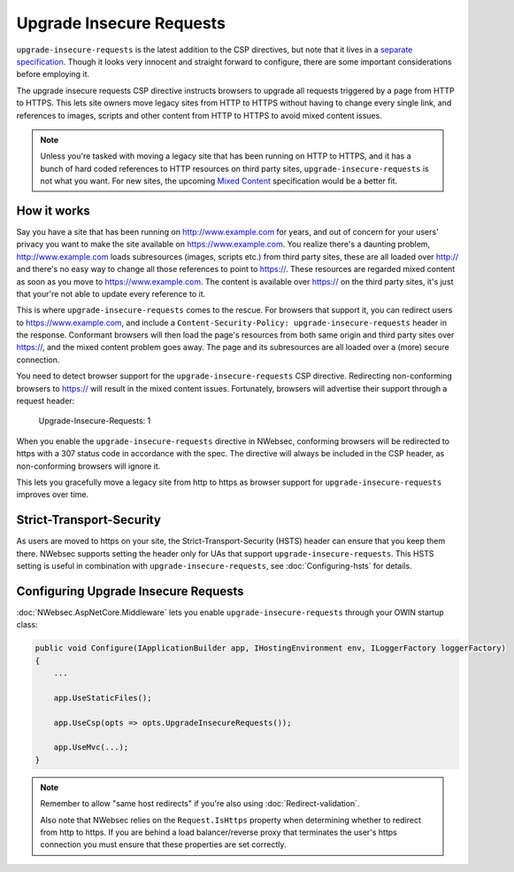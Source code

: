 Upgrade Insecure Requests
=========================

``upgrade-insecure-requests`` is the latest addition to the CSP directives, but note that it lives in a `separate specification <https://www.w3.org/TR/upgrade-insecure-requests/>`_. Though it looks very innocent and straight forward to configure, there are some important considerations before employing it.

The upgrade insecure requests CSP directive instructs browsers to upgrade all requests triggered by a page from HTTP to HTTPS. This lets site owners move legacy sites from HTTP to HTTPS without having to change every single link, and references to images, scripts and other content from HTTP to HTTPS to avoid mixed content issues.

.. note::
    
    Unless you're tasked with moving a legacy site that has been running on HTTP to HTTPS, and it has a bunch of hard coded references to HTTP resources on third party sites, ``upgrade-insecure-requests``
    is not what you want. For new sites, the upcoming `Mixed Content <https://www.w3.org/TR/mixed-content/>`_ specification would be a better fit.

How it works
------------

Say you have a site that has been running on http://www.example.com for years, and out of concern for your users' privacy you want to make the site available on https://www.example.com. You realize there's a daunting problem, http://www.example.com loads subresources (images, scripts etc.) from third party sites, these are all loaded over http:// and there's no easy way to change all those references to point to https://. These resources are regarded mixed content as soon as you move to https://www.example.com. The content is available over https:// on the third party sites, it's just that
your're not able to update every reference to it.

This is where ``upgrade-insecure-requests`` comes to the rescue. For browsers that support it, you can redirect users to https://www.example.com, and include a ``Content-Security-Policy: upgrade-insecure-requests`` header in the response. Conformant browsers will then load the page's resources from both same origin and third party sites over https://, and the mixed content problem goes away. The page and its subresources are all loaded over a (more) secure connection.

You need to detect browser support for the ``upgrade-insecure-requests`` CSP directive. Redirecting non-conforming browsers to https:// will result in the mixed content issues. Fortunately, browsers will advertise their support through a request header:

    Upgrade-Insecure-Requests: 1

When you enable the ``upgrade-insecure-requests`` directive in NWebsec, conforming browsers will be redirected to https with a 307 status code in accordance with the spec. The directive will always be included in the CSP header, as non-conforming browsers will ignore it.

This lets you gracefully move a legacy site from http to https as browser support for ``upgrade-insecure-requests`` improves over time.

Strict-Transport-Security
-------------------------
As users are moved to https on your site, the Strict-Transport-Security (HSTS) header can ensure that you keep them there. NWebsec supports setting the header only for UAs that support ``upgrade-insecure-requests``. This HSTS setting is useful in combination with ``upgrade-insecure-requests``, see :doc:`Configuring-hsts` for details.

Configuring Upgrade Insecure Requests
-------------------------------------

:doc:`NWebsec.AspNetCore.Middleware` lets you enable ``upgrade-insecure-requests`` through your OWIN startup class:

..  code-block:: c#

    public void Configure(IApplicationBuilder app, IHostingEnvironment env, ILoggerFactory loggerFactory)
    {
        ...

        app.UseStaticFiles();

        app.UseCsp(opts => opts.UpgradeInsecureRequests());

        app.UseMvc(...);
    }

.. note::
    
    Remember to allow "same host redirects" if you're also using :doc:`Redirect-validation`.

    Also note that NWebsec relies on the ``Request.IsHttps`` property when determining whether to redirect from http to https. If you are behind a load balancer/reverse proxy that terminates the user's https connection you must ensure that these properties are set correctly.